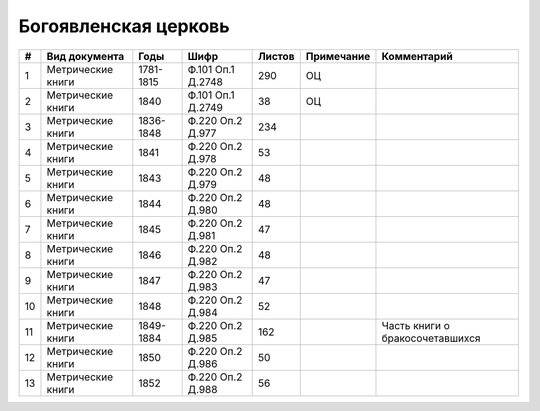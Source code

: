 
.. Church datasheet RST template
.. Autogenerated by cfp-sphinx.py

.. index:: Богоявленская церковь

Богоявленская церковь
=====================

.. list-table::
   :header-rows: 1

   * - #
     - Вид документа
     - Годы
     - Шифр
     - Листов
     - Примечание
     - Комментарий

   * - 1
     - Метрические книги
     - 1781-1815
     - Ф.101 Оп.1 Д.2748
     - 290
     - ОЦ
     - 
   * - 2
     - Метрические книги
     - 1840
     - Ф.101 Оп.1 Д.2749
     - 38
     - ОЦ
     - 
   * - 3
     - Метрические книги
     - 1836-1848
     - Ф.220 Оп.2 Д.977
     - 234
     - 
     - 
   * - 4
     - Метрические книги
     - 1841
     - Ф.220 Оп.2 Д.978
     - 53
     - 
     - 
   * - 5
     - Метрические книги
     - 1843
     - Ф.220 Оп.2 Д.979
     - 48
     - 
     - 
   * - 6
     - Метрические книги
     - 1844
     - Ф.220 Оп.2 Д.980
     - 48
     - 
     - 
   * - 7
     - Метрические книги
     - 1845
     - Ф.220 Оп.2 Д.981
     - 47
     - 
     - 
   * - 8
     - Метрические книги
     - 1846
     - Ф.220 Оп.2 Д.982
     - 48
     - 
     - 
   * - 9
     - Метрические книги
     - 1847
     - Ф.220 Оп.2 Д.983
     - 47
     - 
     - 
   * - 10
     - Метрические книги
     - 1848
     - Ф.220 Оп.2 Д.984
     - 52
     - 
     - 
   * - 11
     - Метрические книги
     - 1849-1884
     - Ф.220 Оп.2 Д.985
     - 162
     - 
     - Часть книги о бракосочетавшихся
   * - 12
     - Метрические книги
     - 1850
     - Ф.220 Оп.2 Д.986
     - 50
     - 
     - 
   * - 13
     - Метрические книги
     - 1852
     - Ф.220 Оп.2 Д.988
     - 56
     - 
     - 


